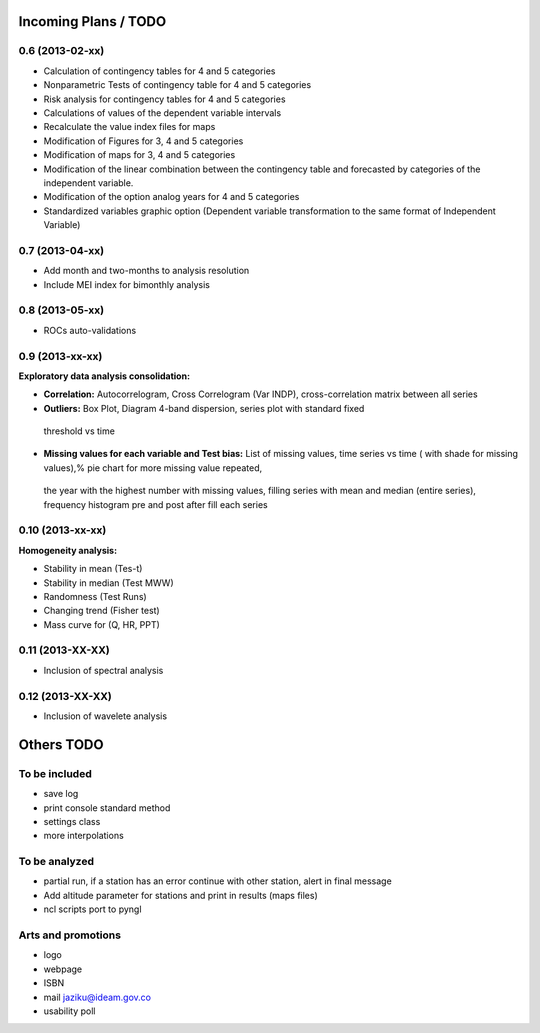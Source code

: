 .. _incoming_plans:

=====================
Incoming Plans / TODO
=====================

0.6 (**2013-02-xx**)
--------------------
- Calculation of contingency tables for 4 and 5 categories
- Nonparametric Tests of contingency table for 4 and 5 categories
- Risk analysis for contingency tables for 4 and 5 categories
- Calculations of values of the dependent variable intervals
- Recalculate the value index files for maps
- Modification of Figures for 3, 4 and 5 categories
- Modification of maps for 3, 4 and 5 categories
- Modification of the linear combination between the contingency table and forecasted by categories of the independent variable.
- Modification of the option analog years for 4 and 5 categories
- Standardized variables graphic option (Dependent variable transformation to the same format of Independent Variable)

0.7 (**2013-04-xx**)
--------------------
- Add month and two-months to analysis resolution
- Include MEI index for bimonthly analysis

0.8 (**2013-05-xx**)
--------------------
- ROCs auto-validations

0.9 (**2013-xx-xx**)
--------------------
:Exploratory data analysis consolidation:
- **Correlation:** Autocorrelogram, Cross Correlogram (Var INDP), cross-correlation matrix between all series
- **Outliers:** Box Plot, Diagram 4-band dispersion, series plot with standard fixed
 threshold vs time
- **Missing values for each variable and Test bias:** List of missing values, time series vs time ( with shade for missing values),% pie chart for more missing value repeated,
 the year with the highest number with missing values, filling series with mean and median (entire series),
 frequency histogram pre and post after fill each series

0.10 (**2013-xx-xx**)
--------------------
:Homogeneity analysis:
- Stability in mean (Tes-t)
- Stability in median (Test MWW)
- Randomness (Test Runs)
- Changing trend (Fisher test)
- Mass curve for (Q, HR, PPT)

0.11 (**2013-XX-XX**)
--------------------
- Inclusion of spectral analysis

0.12 (**2013-XX-XX**)
--------------------
- Inclusion of wavelete analysis

===========
Others TODO
===========

To be included
--------------
- save log
- print console standard method
- settings class
- more interpolations

To be analyzed
--------------
- partial run, if a station has an error continue with other station, alert in final message
- Add altitude parameter for stations and print in results (maps files)
- ncl scripts port to pyngl

Arts and promotions
-------------------
- logo
- webpage
- ISBN
- mail jaziku@ideam.gov.co
- usability poll
